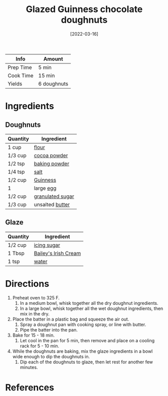 :PROPERTIES:
:ID:       f612dbd9-e405-4aa4-b1ce-6d176a09036f
:END:
#+TITLE: Glazed Guinness chocolate doughnuts
#+DATE: [2022-03-16]
#+LAST_MODIFIED: [2022-07-25 Mon 09:05]
#+FILETAGS: :recipe:dessert:

| Info      | Amount      |
|-----------+-------------|
| Prep Time | 5 min       |
| Cook Time | 15 min      |
| Yields    | 6 doughnuts |

* Ingredients

** Doughnuts

| Quantity | Ingredient       |
|----------+------------------|
| 1 cup    | [[../_ingredients/flour.md][flour]]            |
| 1/3 cup  | [[../_ingredients/cocoa-powder.md][cocoa powder]]     |
| 1/2 tsp  | [[../_ingredients/baking-powder.md][baking powder]]    |
| 1/4 tsp  | [[../_ingredients/table-salt.md][salt]]             |
| 1/2 cup  | [[../_ingredients/guinness.md][Guinness]]         |
| 1        | large [[../_ingredients/egg.md][egg]]        |
| 1/2 cup  | [[../_ingredients/sugar.md][granulated sugar]] |
| 1/3 cup  | unsalted [[../_ingredients/butter.md][butter]]  |

** Glaze

| Quantity | Ingredient           |
|----------+----------------------|
| 1/2 cup  | [[../_ingredients/icing-sugar.md][icing sugar]]          |
| 1 Tbsp   | [[../_ingredients/baileys.md][Bailey's Irish Cream]] |
| 1 tsp    | [[../_ingredients/water.md][water]]                |

* Directions

1. Preheat oven to 325 F.
   1. In a medium bowl, whisk together all the dry doughnut ingredients.
   2. In a large bowl, whisk together all the wet doughnut ingredients, then mix in the dry.
2. Place the batter in a plastic bag and squeeze the air out.
   1. Spray a doughnut pan with cooking spray, or line with butter.
   2. Pipe the batter into the pan.
3. Bake for 15 - 18 min.
   1. Let cool in the pan for 5 min, then remove and place on a cooling rack for 5 - 10 min.
4. While the doughnuts are baking, mix the glaze ingredients in a bowl wide enough to dip the doughnuts in.
   1. Dip each of the doughnuts to glaze, then let rest for another few minutes.

* References
